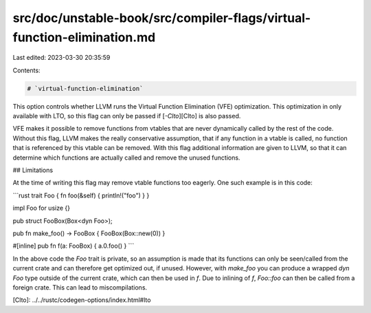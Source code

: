 src/doc/unstable-book/src/compiler-flags/virtual-function-elimination.md
========================================================================

Last edited: 2023-03-30 20:35:59

Contents:

.. code-block:: md

    # `virtual-function-elimination`

This option controls whether LLVM runs the Virtual Function Elimination (VFE)
optimization. This optimization in only available with LTO, so this flag can
only be passed if [`-Clto`][Clto] is also passed.

VFE makes it possible to remove functions from vtables that are never
dynamically called by the rest of the code. Without this flag, LLVM makes the
really conservative assumption, that if any function in a vtable is called, no
function that is referenced by this vtable can be removed. With this flag
additional information are given to LLVM, so that it can determine which
functions are actually called and remove the unused functions.

## Limitations

At the time of writing this flag may remove vtable functions too eagerly. One
such example is in this code:

```rust
trait Foo { fn foo(&self) { println!("foo") } }

impl Foo for usize {}

pub struct FooBox(Box<dyn Foo>);

pub fn make_foo() -> FooBox { FooBox(Box::new(0)) }

#[inline]
pub fn f(a: FooBox) { a.0.foo() }
```

In the above code the `Foo` trait is private, so an assumption is made that its
functions can only be seen/called from the current crate and can therefore get
optimized out, if unused. However, with `make_foo` you can produce a wrapped
`dyn Foo` type outside of the current crate, which can then be used in `f`. Due
to inlining of `f`, `Foo::foo` can then be called from a foreign crate. This can
lead to miscompilations.

[Clto]: ../../rustc/codegen-options/index.html#lto


